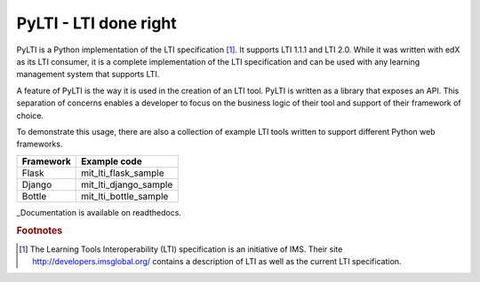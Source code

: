 PyLTI - LTI done right
=========================

.. image:: https://secure.travis-ci.org/mitodl/pylti.png?branch=develop
  :target: https://secure.travis-ci.org/mitodl/pylti
.. image:: https://pypip.in/d/pylti/badge.png
  :target: https://pypi.python.org/pypi/PyLTI/
.. image:: https://coveralls.io/repos/mitodl/pylti/badge.png?branch=develop
  :target: https://coveralls.io/r/mitodl/pylti?branch=develop

.. _Documentation: http://pylti.readthedocs.org/en/latest/

PyLTI is a Python implementation of the LTI specification [#f1]_.  It supports
LTI 1.1.1 and LTI 2.0.  While it was written with edX as its LTI consumer, it
is a complete implementation of the LTI specification and can be used with any
learning management system that supports LTI.

A feature of PyLTI is the way it is used in the creation of an LTI tool.  PyLTI
is written as a library that exposes an API.  This separation of concerns
enables a developer to focus on the business logic of their tool and support of
their framework of choice.

To demonstrate this usage, there are also a collection of example LTI tools
written to support different Python web frameworks.

=========  ============
Framework  Example code
=========  ============
Flask      mit_lti_flask_sample
Django     mit_lti_django_sample
Bottle     mit_lti_bottle_sample
=========  ============

_Documentation is available on readthedocs.

.. rubric:: Footnotes

.. [#f1] The Learning Tools Interoperability (LTI) specification is an
   initiative of IMS.  Their site `http://developers.imsglobal.org/
   <http://developers.imsglobal.org/>`_ contains a description of LTI as well as
   the current LTI specification.
